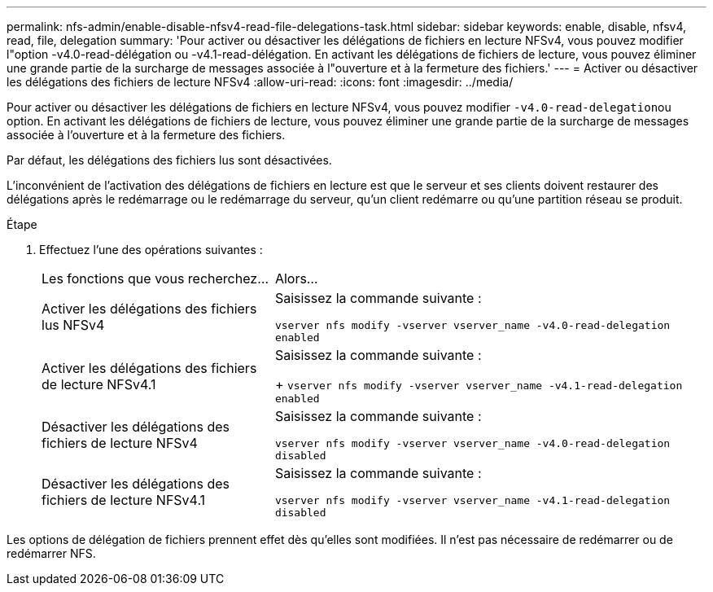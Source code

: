 ---
permalink: nfs-admin/enable-disable-nfsv4-read-file-delegations-task.html 
sidebar: sidebar 
keywords: enable, disable, nfsv4, read, file, delegation 
summary: 'Pour activer ou désactiver les délégations de fichiers en lecture NFSv4, vous pouvez modifier l"option -v4.0-read-délégation ou -v4.1-read-délégation. En activant les délégations de fichiers de lecture, vous pouvez éliminer une grande partie de la surcharge de messages associée à l"ouverture et à la fermeture des fichiers.' 
---
= Activer ou désactiver les délégations des fichiers de lecture NFSv4
:allow-uri-read: 
:icons: font
:imagesdir: ../media/


[role="lead"]
Pour activer ou désactiver les délégations de fichiers en lecture NFSv4, vous pouvez modifier ``-v4.0-read-delegation``ou option. En activant les délégations de fichiers de lecture, vous pouvez éliminer une grande partie de la surcharge de messages associée à l'ouverture et à la fermeture des fichiers.

Par défaut, les délégations des fichiers lus sont désactivées.

L'inconvénient de l'activation des délégations de fichiers en lecture est que le serveur et ses clients doivent restaurer des délégations après le redémarrage ou le redémarrage du serveur, qu'un client redémarre ou qu'une partition réseau se produit.

.Étape
. Effectuez l'une des opérations suivantes :
+
[cols="35,65"]
|===


| Les fonctions que vous recherchez... | Alors... 


 a| 
Activer les délégations des fichiers lus NFSv4
 a| 
Saisissez la commande suivante :

`vserver nfs modify -vserver vserver_name -v4.0-read-delegation enabled`



 a| 
Activer les délégations des fichiers de lecture NFSv4.1
 a| 
Saisissez la commande suivante :

+
`vserver nfs modify -vserver vserver_name -v4.1-read-delegation enabled`



 a| 
Désactiver les délégations des fichiers de lecture NFSv4
 a| 
Saisissez la commande suivante :

`vserver nfs modify -vserver vserver_name -v4.0-read-delegation disabled`



 a| 
Désactiver les délégations des fichiers de lecture NFSv4.1
 a| 
Saisissez la commande suivante :

`vserver nfs modify -vserver vserver_name -v4.1-read-delegation disabled`

|===


Les options de délégation de fichiers prennent effet dès qu'elles sont modifiées. Il n'est pas nécessaire de redémarrer ou de redémarrer NFS.
